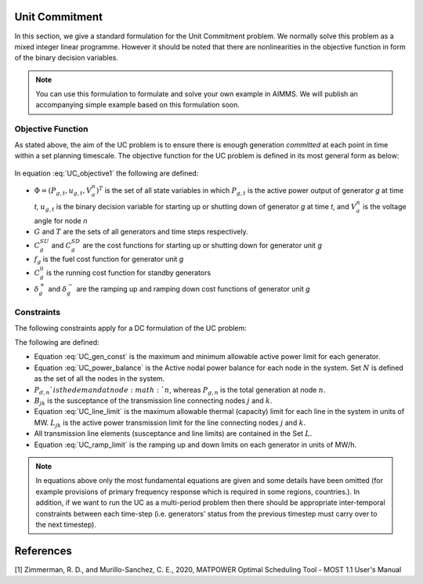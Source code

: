 .. raw:: html

  <style>
    div.duration.docutils.container {
      float: right;
    }
  </style>
 
.. container:: duration
    
  .. image:: Department_of_Engineering_Full_Colour.svg
      :target: https://www.durham.ac.uk/departments/academic/engineering/

Unit Commitment
================

In this section, we give a standard formulation for the Unit Commitment problem. We normally solve this problem as a mixed integer linear programme. However it should be noted that there are nonlinearities in the objective function in form of the binary decision variables. 

.. note:: You can use this formulation to formulate and solve your own example in AIMMS. We will publish an accompanying simple example based on this formulation soon. 


Objective Function
----------------------

As stated above, the aim of the UC problem is to ensure there is enough generation *committed* at each point in time within a set planning timescale. The objective function for the UC problem is defined in its most general form as below:

	.. math::
		\min_{\Phi} \sum_{t \in T}\sum_{g \in G} (C_{g}^{SU}(u_{g}^{t})+C_{g}^{SD}(u_{g}^{t})+f_g(P_{g}^{t})+C_{g}^{0}(u_{g}^{t})+\delta_{g}            		^{+}(P_{g}^{t})+\delta_{g}^{-}(P_{g}^{t}))  
		:label: UC_objective1 
		

In equation :eq:`UC_objective1` the following are defined:

* :math:`\Phi=(P_{g,t},u_{g,t},V_{a}^{n})^T` is the set of all state variables in which :math:`P_{g,t}` is the active power output of generator *g* at time *t*, :math:`u_{g,t}` is the 	binary decision variable for starting up or shutting down of generator *g* at time *t*, and :math:`V_{a}^{n}` is the voltage angle for node *n*
* :math:`G` and :math:`T` are the sets of all generators and time steps respectively. 
* :math:`C_{g}^{SU}` and :math:`C_{g}^{SD}` are the cost functions for starting up or shutting down for generator unit *g*
* :math:`f_g` is the fuel cost function for generator unit *g*   
* :math:`C_{g}^{0}` is the running cost function for standby generators 
* :math:`\delta_{g}^{+}` and :math:`\delta_{g}^{-}` are the ramping up and ramping down cost functions of generator unit *g*
		
Constraints
----------------------

The following constraints apply for a DC formulation of the UC problem:

.. math::
	u_{g}^{t}P_{g}^{\min} \leq P_{g}^{t} \leq u_{g}^{t}P_{g}^{\max} 
        :label: UC_gen_const
.. math::        
        P_{g,n}^{t} - P_{d,n}^{t} + \sum_{n \in N} B_{in}(\theta_{i}^{t} - \theta_{n}^{t}) = 0 
	:label: UC_power_balance 
.. math::	
	B_{in}(\theta_{i}^{t} - \theta_{n}^{t}) \leq L_{in}^{\max} 
	:label: UC_line_limit
.. math::	
	\delta_{g}^{\min} \leq P_{g}^{t} - P_{g}^{t-1} \leq \delta_{g}^{\max}
	:label: UC_ramp_limit

The following are defined:

* Equation :eq:`UC_gen_const` is the maximum and minimum allowable active power limit for each generator. 
* Equation :eq:`UC_power_balance` is the Active nodal power balance for each node in the system. Set :math:`N` is defined as the set of all the nodes in the system.
* :math:`P_{d,n}`is the demand at node :math:`n`, whereas :math:`P_{g,n}` is the total generation at node :math:`n`. 
* :math:`B_{jk}` is the susceptance of the transmission line connecting nodes :math:`j` and :math:`k`.
* Equation :eq:`UC_line_limit` is the maximum allowable thermal (capacity) limit for each line in the system in units of MW. :math:`L_{jk}` is the active power transmission limit for the line connecting nodes :math:`j` and :math:`k`. 
* All transmission line elements (susceptance and line limits) are contained in the Set :math:`L`. 
* Equation :eq:`UC_ramp_limit` is the ramping up and down limits on each generator in units of MW/h. 

.. note:: In equations above only the most fundamental equations are given and some details have been omitted (for example provisions of primary frequency response which is required in some regions, countries.). In addition, if we want to run the UC as a multi-period problem then there should be appropriate inter-temporal constraints between each time-step (i.e. generators' status from the previous timestep must carry over to the next timestep). 

References
============

[1] Zimmerman, R. D., and Murillo-Sanchez, C. E., 2020, MATPOWER Optimal Scheduling Tool - MOST 1.1 User's Manual

	
